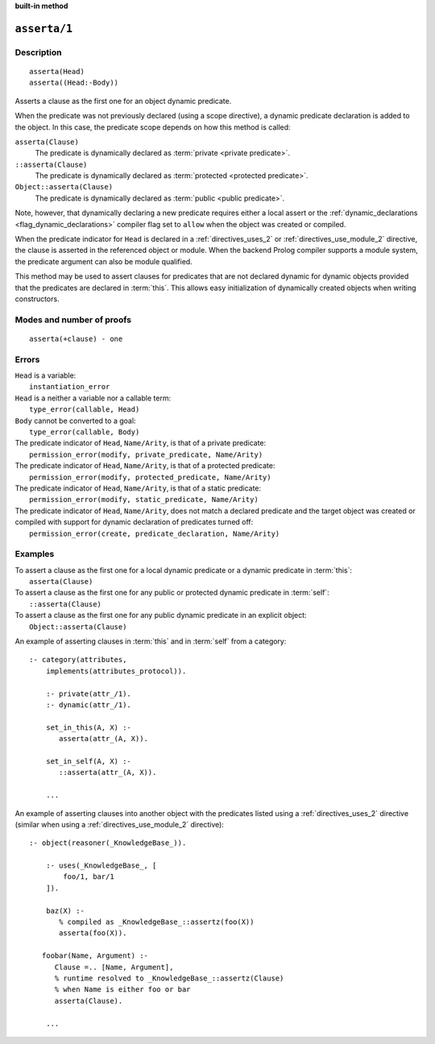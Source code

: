 ..
   This file is part of Logtalk <https://logtalk.org/>  
   SPDX-FileCopyrightText: 1998-2023 Paulo Moura <pmoura@logtalk.org>
   SPDX-License-Identifier: Apache-2.0

   Licensed under the Apache License, Version 2.0 (the "License");
   you may not use this file except in compliance with the License.
   You may obtain a copy of the License at

       http://www.apache.org/licenses/LICENSE-2.0

   Unless required by applicable law or agreed to in writing, software
   distributed under the License is distributed on an "AS IS" BASIS,
   WITHOUT WARRANTIES OR CONDITIONS OF ANY KIND, either express or implied.
   See the License for the specific language governing permissions and
   limitations under the License.


.. rst-class:: align-right

**built-in method**

.. index:: pair: asserta/1; Built-in method
.. _methods_asserta_1:

``asserta/1``
=============

Description
-----------

::

   asserta(Head)
   asserta((Head:-Body))

Asserts a clause as the first one for an object dynamic predicate.

When the predicate was not previously declared (using a scope directive),
a dynamic predicate declaration is added to the object. In this case, the
predicate scope depends on how this method is called:

``asserta(Clause)``
   The predicate is dynamically declared as :term:`private <private predicate>`.
``::asserta(Clause)``
   The predicate is dynamically declared as :term:`protected <protected predicate>`.
``Object::asserta(Clause)``
   The predicate is dynamically declared as :term:`public <public predicate>`.

Note, however, that dynamically declaring a new predicate requires either a
local assert or the :ref:`dynamic_declarations <flag_dynamic_declarations>`
compiler flag set to ``allow`` when the object was created or compiled.

When the predicate indicator for ``Head`` is declared in a
:ref:`directives_uses_2` or :ref:`directives_use_module_2` directive, the
clause is asserted in the referenced object or module. When the backend
Prolog compiler supports a module system, the predicate argument can also
be module qualified.

This method may be used to assert clauses for predicates that are not
declared dynamic for dynamic objects provided that the predicates are
declared in :term:`this`. This allows easy initialization of dynamically
created objects when writing constructors.

Modes and number of proofs
--------------------------

::

   asserta(+clause) - one

Errors
------

| ``Head`` is a variable:
|     ``instantiation_error``
| ``Head`` is a neither a variable nor a callable term:
|     ``type_error(callable, Head)``
| ``Body`` cannot be converted to a goal:
|     ``type_error(callable, Body)``
| The predicate indicator of ``Head``, ``Name/Arity``, is that of a private predicate:
|     ``permission_error(modify, private_predicate, Name/Arity)``
| The predicate indicator of ``Head``, ``Name/Arity``, is that of a protected predicate:
|     ``permission_error(modify, protected_predicate, Name/Arity)``
| The predicate indicator of ``Head``, ``Name/Arity``, is that of a static predicate:
|     ``permission_error(modify, static_predicate, Name/Arity)``
| The predicate indicator of ``Head``, ``Name/Arity``, does not match a declared predicate and the target object was created or compiled with support for dynamic declaration of predicates turned off:
|     ``permission_error(create, predicate_declaration, Name/Arity)``

Examples
--------

| To assert a clause as the first one for a local dynamic predicate or a dynamic predicate in :term:`this`:
|     ``asserta(Clause)``
| To assert a clause as the first one for any public or protected dynamic predicate in :term:`self`:
|     ``::asserta(Clause)``
| To assert a clause as the first one for any public dynamic predicate in an explicit object:
|     ``Object::asserta(Clause)``

An example of asserting clauses in :term:`this` and in :term:`self` from a category:

::

   :- category(attributes,
       implements(attributes_protocol)).

       :- private(attr_/1).
       :- dynamic(attr_/1).

       set_in_this(A, X) :-
          asserta(attr_(A, X)).

       set_in_self(A, X) :-
          ::asserta(attr_(A, X)).

       ...

An example of asserting clauses into another object with the predicates
listed using a :ref:`directives_uses_2` directive (similar when using a
:ref:`directives_use_module_2` directive):

::

   :- object(reasoner(_KnowledgeBase_)).

       :- uses(_KnowledgeBase_, [
           foo/1, bar/1
       ]).

       baz(X) :-
          % compiled as _KnowledgeBase_::assertz(foo(X))
          asserta(foo(X)).

      foobar(Name, Argument) :-
         Clause =.. [Name, Argument],
         % runtime resolved to _KnowledgeBase_::assertz(Clause)
         % when Name is either foo or bar
         asserta(Clause).

       ...

.. seealso::

   :ref:`methods_abolish_1`,
   :ref:`methods_assertz_1`,
   :ref:`methods_clause_2`,
   :ref:`methods_retract_1`,
   :ref:`methods_retractall_1`
   :ref:`directives_dynamic_0`,
   :ref:`directives_dynamic_1`,
   :ref:`directives_uses_2`,
   :ref:`directives_use_module_2`
